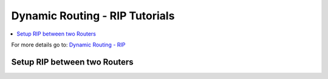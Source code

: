 ============================================
Dynamic Routing - RIP Tutorials
============================================

.. contents::
   :local:
   :depth: 2

For more details go to: `Dynamic Routing - RIP </manual/dynamic_routing.html#rip-section>`_

------------------------------------------
Setup RIP between two Routers
------------------------------------------
